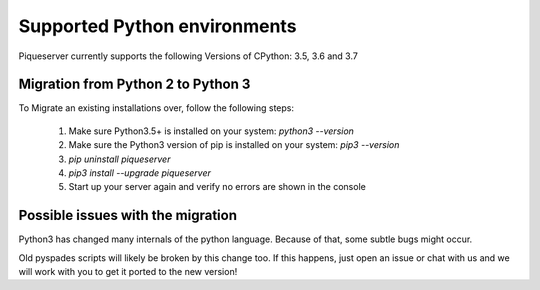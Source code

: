 Supported Python environments
=============================

Piqueserver currently supports the following Versions of CPython: 3.5, 3.6 and 3.7

Migration from Python 2 to Python 3
-----------------------------------
To Migrate an existing installations over, follow the following steps:

 1. Make sure Python3.5+ is installed on your system: `python3 --version`
 2. Make sure the Python3 version of pip is installed on your system:  `pip3 --version`
 3. `pip uninstall piqueserver`
 4. `pip3 install --upgrade piqueserver`
 5. Start up your server again and verify no errors are shown in the console

Possible issues with the migration
----------------------------------
Python3 has changed many internals of the python language. Because of that, some subtle bugs might occur.

Old pyspades scripts will likely be broken by this change too. If this happens, just open an issue or chat with us and we will work with you to get it ported to the new version!

.. seealso::

   :doc:`porting`
